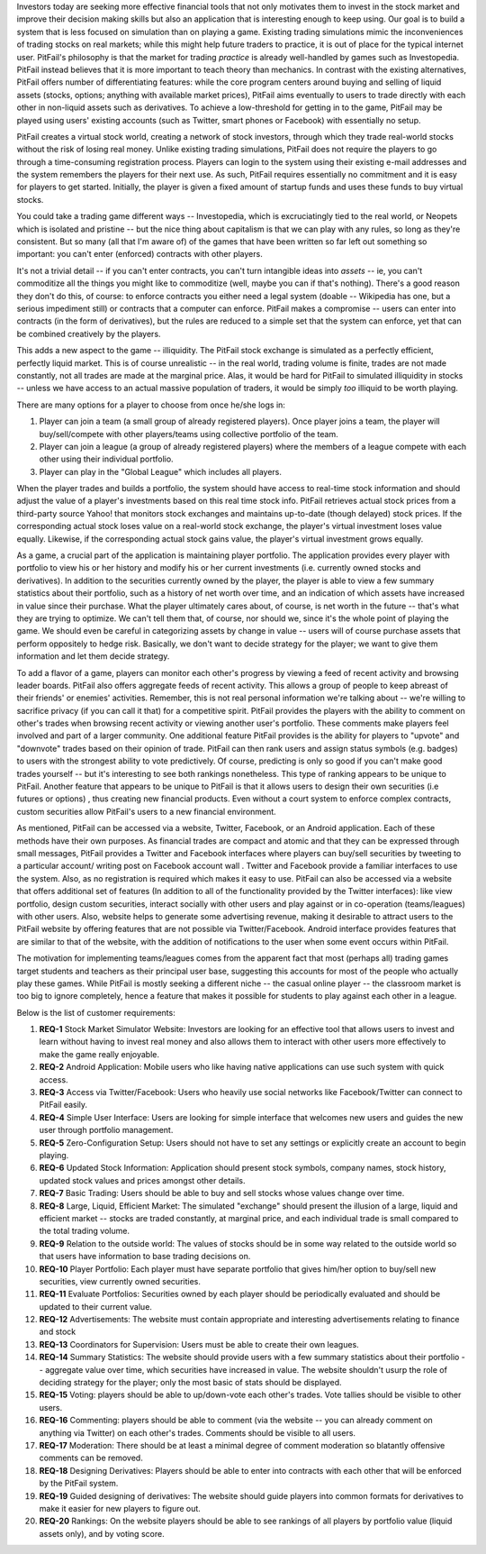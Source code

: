 
Investors today are seeking more effective financial tools that not only
motivates them to invest in the stock market and improve their decision making
skills but also an application that is interesting enough to keep using. Our
goal is to build a system that is less focused on simulation than on playing a
game. Existing trading simulations mimic the inconveniences of trading stocks
on real markets; while this might help future traders to practice, it is out of
place for the typical internet user. PitFail's philosophy is that the market
for trading *practice* is already well-handled by games such as Investopedia.
PitFail instead believes that it is more important to teach theory than
mechanics. In contrast with the existing alternatives, PitFail offers number of
differentiating features: while the core program centers around buying and
selling of liquid assets (stocks, options; anything with available market
prices), PitFail aims eventually to users to trade directly with each other in
non-liquid assets such as derivatives. To achieve a low-threshold for getting
in to the game, PitFail may be played using users' existing accounts (such as
Twitter, smart phones or Facebook) with essentially no setup.

PitFail creates a virtual stock world, creating a network of stock investors,
through which they trade real-world stocks without the risk of losing real
money. Unlike existing trading simulations, PitFail does not require the
players to go through a time-consuming registration process. Players can login
to the system using their existing e-mail addresses and the system remembers
the players for their next use. As such, PitFail requires essentially no
commitment and it is easy for players to get started.  Initially, the player is
given a fixed amount of startup funds and uses these funds to buy virtual
stocks.

You could take a trading game different ways -- Investopedia, which is
excruciatingly tied to the real world, or Neopets which is isolated and
pristine -- but the nice thing about capitalism is that we can play with any
rules, so long as they're consistent. But so many (all that I'm aware of) of
the games that have been written so far left out something so important: you
can't enter (enforced) contracts with other players.

It's not a trivial detail -- if you can't enter contracts, you can't turn
intangible ideas into *assets* -- ie, you can't commoditize all the things you
might like to commoditize (well, maybe you can if that's nothing). There's a
good reason they don't do this, of course: to enforce contracts you either need
a legal system (doable -- Wikipedia has one, but a serious impediment still) or
contracts that a computer can enforce. PitFail makes a compromise -- users can
enter into contracts (in the form of derivatives), but the rules are reduced to
a simple set that the system can enforce, yet that can be combined creatively
by the players.

This adds a new aspect to the game -- illiquidity. The PitFail stock exchange
is simulated as a perfectly efficient, perfectly liquid market. This is of
course unrealistic -- in the real world, trading volume is finite, trades are
not made constantly, not all trades are made at the marginal price. Alas, it
would be hard for PitFail to simulated illiquidity in stocks -- unless we have
access to an actual massive population of traders, it would be simply *too*
illiquid to be worth playing.

There are many options for a player to choose from once he/she logs in:

1. Player can join a team (a small group of already registered players). Once
   player joins a team, the player will buy/sell/compete with other players/teams
   using collective portfolio of the team.

2. Player can join a league (a group of already registered players) where the
   members of a league compete with each other using their individual portfolio.

3. Player can play in the "Global League" which includes all players.

When the player trades and builds a portfolio, the system should have access to
real-time stock information and should adjust the value of a player's
investments based on this real time stock info. PitFail retrieves actual stock
prices from a third-party source Yahoo! that monitors stock exchanges and
maintains up-to-date (though delayed) stock prices. If the corresponding actual
stock loses value on a real-world stock exchange, the player's virtual
investment loses value equally.  Likewise, if the corresponding  actual stock
gains value, the player's virtual investment grows equally.

As a game, a crucial part of the application is maintaining player portfolio.
The application  provides every player with portfolio to view his or her
history and modify his or her current investments (i.e. currently owned stocks
and derivatives). In addition to the securities currently owned by the player,
the player is able to view a few summary statistics about their portfolio, such
as a history of net worth over time, and an indication of which assets have
increased in value since their purchase. What the player ultimately cares
about, of course, is net worth in the future -- that's what they are trying to
optimize. We can't tell them that, of course, nor should we, since it's the
whole point of playing the game. We should even be careful in categorizing
assets by change in value -- users will of course purchase assets that perform
oppositely to hedge risk.  Basically, we don't want to decide strategy for the
player; we want to give them information and let them decide strategy.

To add a flavor of a game, players can monitor each other's progress by viewing
a feed of recent activity and browsing leader boards. PitFail also offers
aggregate feeds of recent activity. This allows a group of people to keep
abreast of their friends' or enemies' activities. Remember, this is not real
personal information we're talking about -- we're willing to sacrifice privacy
(if you can call it that) for a competitive spirit. PitFail provides the
players with the ability to comment on other's trades when browsing recent
activity or viewing another user's portfolio. These comments make players feel
involved and part of a larger community. One additional feature PitFail
provides is the ability for players to "upvote" and "downvote" trades based on
their opinion of trade. PitFail can then rank users and assign status symbols
(e.g. badges) to users with the strongest ability to vote predictively. Of
course, predicting is only so good if you can't make good trades yourself --
but it's interesting to see both rankings nonetheless. This type of ranking
appears to be unique to PitFail. Another feature that appears to be unique to
PitFail is that it allows users to design their own securities (i.e futures or
options) , thus creating new financial products. Even without a court system to
enforce complex contracts, custom securities allow PitFail's users to a new
financial environment.

As mentioned, PitFail can be accessed via a website, Twitter, Facebook, or an
Android application. Each of these methods have their own purposes. As financial
trades are compact and atomic and that they can be expressed through small
messages, PitFail provides a Twitter and Facebook interfaces where players can
buy/sell securities by tweeting to a particular account/ writing post on
Facebook account wall .  Twitter and Facebook  provide a familiar interfaces to
use the system. Also, as no registration  is required which makes it easy to
use.  PitFail can also be accessed via a website that offers additional set of
features (In addition to all of the functionality provided by the Twitter
interfaces): like view portfolio, design custom securities, interact socially
with other users and play against or in co-operation (teams/leagues) with other
users. Also, website helps to generate some advertising revenue,
making it desirable to attract users to the PitFail website by offering
features that are not possible via Twitter/Facebook.  Android interface
provides features that are similar to that of the website, with the addition of
notifications to the user when some event occurs within PitFail.

The motivation for implementing teams/leagues comes from the apparent fact that
most (perhaps all) trading games target students and teachers as their
principal user base, suggesting this accounts for most of the people who
actually play these games. While PitFail is mostly seeking a different niche --
the casual online player -- the classroom market is too big to ignore
completely, hence a feature that makes it possible for students to play against
each other in a league.

Below is the list of customer requirements:

1. **REQ-1** Stock Market Simulator Website: Investors are looking for an
   effective tool that allows users to invest and learn without having to
   invest real money and also allows them to interact with other users more
   effectively to make the game really enjoyable.

2. **REQ-2** Android Application: Mobile users who like having native
   applications can use such system with quick access.

3. **REQ-3** Access via Twitter/Facebook: Users who heavily use social networks
   like Facebook/Twitter can connect to PitFail easily.

4. **REQ-4** Simple User Interface: Users are looking for simple interface that
   welcomes new users and guides the new user through portfolio management.

5. **REQ-5** Zero-Configuration Setup: Users should not have to set any
   settings or explicitly create an account to begin playing.

6. **REQ-6** Updated Stock Information: Application should present stock
   symbols, company names, stock history, updated stock values and prices
   amongst other details.

7. **REQ-7** Basic Trading: Users should be able to buy and sell stocks whose
   values change over time.

8. **REQ-8** Large, Liquid, Efficient Market: The simulated "exchange" should
   present the illusion of a large, liquid and efficient market -- stocks are
   traded constantly, at marginal price, and each individual trade is small
   compared to the total trading volume.

9. **REQ-9** Relation to the outside world: The values of stocks should be in
   some way related to the outside world so that users have information to base
   trading decisions on.

10. **REQ-10** Player Portfolio: Each player must have separate portfolio that
    gives him/her option to buy/sell new securities, view currently owned
    securities.

11. **REQ-11** Evaluate Portfolios: Securities owned by each player should be
    periodically evaluated and should be updated to their current value.

12. **REQ-12** Advertisements: The website must contain appropriate and
    interesting advertisements relating to finance and stock

13. **REQ-13** Coordinators for Supervision: Users must be able to create
    their own leagues.

14. **REQ-14** Summary Statistics: The website should provide users with a few
    summary statistics about their portfolio -- aggregate value over time,
    which securities have increased in value. The website shouldn't usurp the
    role of deciding strategy for the player; only the most basic of stats
    should be displayed.

15. **REQ-15** Voting: players should be able to up/down-vote each other's
    trades. Vote tallies should be visible to other users.

16. **REQ-16** Commenting: players should be able to comment (via the website
    -- you can already comment on anything via Twitter) on each other's trades.
    Comments should be visible to all users.

17. **REQ-17** Moderation: There should be at least a minimal degree of comment
    moderation so blatantly offensive comments can be removed.

18. **REQ-18** Designing Derivatives: Players should be able to enter into
    contracts with each other that will be enforced by the PitFail system.

19. **REQ-19** Guided designing of derivatives: The website should guide
    players into common formats for derivatives to make it easier for new
    players to figure out.

20. **REQ-20** Rankings: On the website players should be able to see rankings
    of all players by portfolio value (liquid assets only), and by voting
    score.




